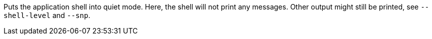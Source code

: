 Puts the application shell into quiet mode. 
Here, the shell will not print any messages. 
Other output might still be printed, see `--shell-level` and `--snp`. 